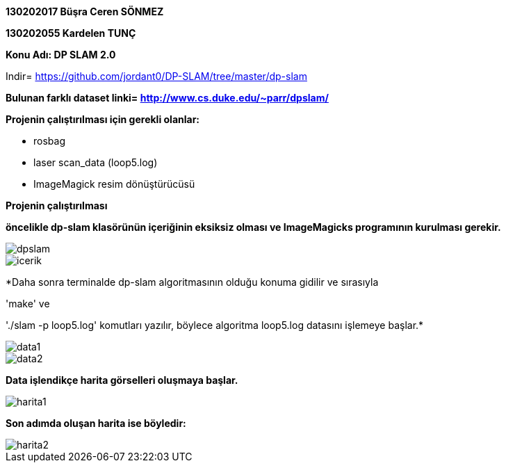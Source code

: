 :imagesdir: resimler

*130202017 Büşra Ceren SÖNMEZ*

*130202055 Kardelen TUNÇ*

*Konu Adı: DP SLAM 2.0*

Indir= https://github.com/jordant0/DP-SLAM/tree/master/dp-slam 

*Bulunan farklı dataset linki= http://www.cs.duke.edu/~parr/dpslam/*

*Projenin çalıştırılması için gerekli olanlar:*

* rosbag
* laser scan_data (loop5.log)
* ImageMagick resim dönüştürücüsü

*Projenin çalıştırılması*

*öncelikle dp-slam klasörünün içeriğinin eksiksiz olması ve ImageMagicks programının kurulması gerekir.*

image::dpslam.jpg[]

image::icerik.jpg[]

*Daha sonra terminalde dp-slam algoritmasının olduğu konuma gidilir ve sırasıyla 

'make' ve 

'./slam -p loop5.log' komutları yazılır, böylece algoritma loop5.log datasını işlemeye başlar.*

image::data1.jpg[]

image::data2.jpg[]

*Data işlendikçe harita görselleri oluşmaya başlar.*

image::harita1.jpg[]

*Son adımda oluşan harita ise böyledir:*

image::harita2.jpg[]

